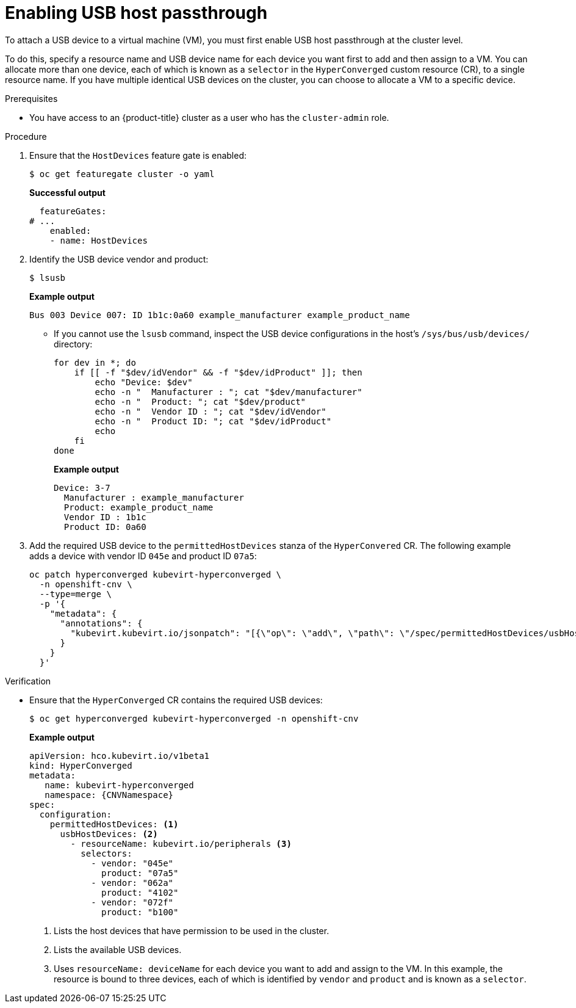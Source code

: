 // Module included in the following assemblies:
//
// * virt/advanced_vm_management/virt-configuring-usb-host-passthrough.adoc

:_mod-docs-content-type: PROCEDURE
[id="virt-enabling-usb-host-passthrough_{context}"]
= Enabling USB host passthrough

To attach a USB device to a virtual machine (VM), you must first enable USB host passthrough at the cluster level.

To do this, specify a resource name and USB device name for each device you want first to add and then assign to a VM. You can allocate more than one device, each of which is known as a `selector` in the `HyperConverged` custom resource (CR), to a single resource name. If you have multiple identical USB devices on the cluster, you can choose to allocate a VM to a specific device.

.Prerequisites

* You have access to an {product-title} cluster as a user who has the `cluster-admin` role.

.Procedure


. Ensure that the `HostDevices` feature gate is enabled:
+
[source,terminal]
----
$ oc get featuregate cluster -o yaml
----
+
*Successful output*
+
[source,yaml]
----
  featureGates:
# ...
    enabled:
    - name: HostDevices
----

. Identify the USB device vendor and product:
+
[source,terminal]
----
$ lsusb
----
+
*Example output*
+
[source,terminal]
----
Bus 003 Device 007: ID 1b1c:0a60 example_manufacturer example_product_name
----

** If you cannot use the `lsusb` command, inspect the USB device configurations in the host's `/sys/bus/usb/devices/` directory:
+
[source,terminal]
----
for dev in *; do
    if [[ -f "$dev/idVendor" && -f "$dev/idProduct" ]]; then
        echo "Device: $dev"
        echo -n "  Manufacturer : "; cat "$dev/manufacturer"
        echo -n "  Product: "; cat "$dev/product"
        echo -n "  Vendor ID : "; cat "$dev/idVendor"
        echo -n "  Product ID: "; cat "$dev/idProduct"
        echo
    fi
done
----
+
*Example output*
+
[source,terminal]
----
Device: 3-7
  Manufacturer : example_manufacturer
  Product: example_product_name
  Vendor ID : 1b1c
  Product ID: 0a60
----

. Add the required USB device to the `permittedHostDevices` stanza of the `HyperConvered` CR. The following example adds a device with vendor ID `045e` and product ID `07a5`: 
+
[source,terminal]
----
oc patch hyperconverged kubevirt-hyperconverged \
  -n openshift-cnv \
  --type=merge \
  -p '{
    "metadata": {
      "annotations": {
        "kubevirt.kubevirt.io/jsonpatch": "[{\"op\": \"add\", \"path\": \"/spec/permittedHostDevices/usbHostDevices/-\", \"value\": {\"resourceName\": \"kubevirt.io/peripherals\", \"selectors\": [{\"vendor\": \"045e\", \"product\": \"07a5\"}]}}]"
      }
    }
  }'
----

.Verification

* Ensure that the `HyperConverged` CR contains the required USB devices:
+
[source,terminal]
----
$ oc get hyperconverged kubevirt-hyperconverged -n openshift-cnv
----
+
*Example output*
+
[source,yaml,subs="attributes+"]
----
apiVersion: hco.kubevirt.io/v1beta1
kind: HyperConverged
metadata:
   name: kubevirt-hyperconverged
   namespace: {CNVNamespace}
spec:
  configuration:
    permittedHostDevices: <1>
      usbHostDevices: <2>
        - resourceName: kubevirt.io/peripherals <3>
          selectors:
            - vendor: "045e"
              product: "07a5"
            - vendor: "062a"
              product: "4102"
            - vendor: "072f"
              product: "b100"

----
<1> Lists the host devices that have permission to be used in the cluster.
<2> Lists the available USB devices.
<3> Uses `resourceName: deviceName` for each device you want to add and assign to the VM. In this example, the resource is bound to three devices, each of which is identified by `vendor` and `product` and is known as a `selector`.
